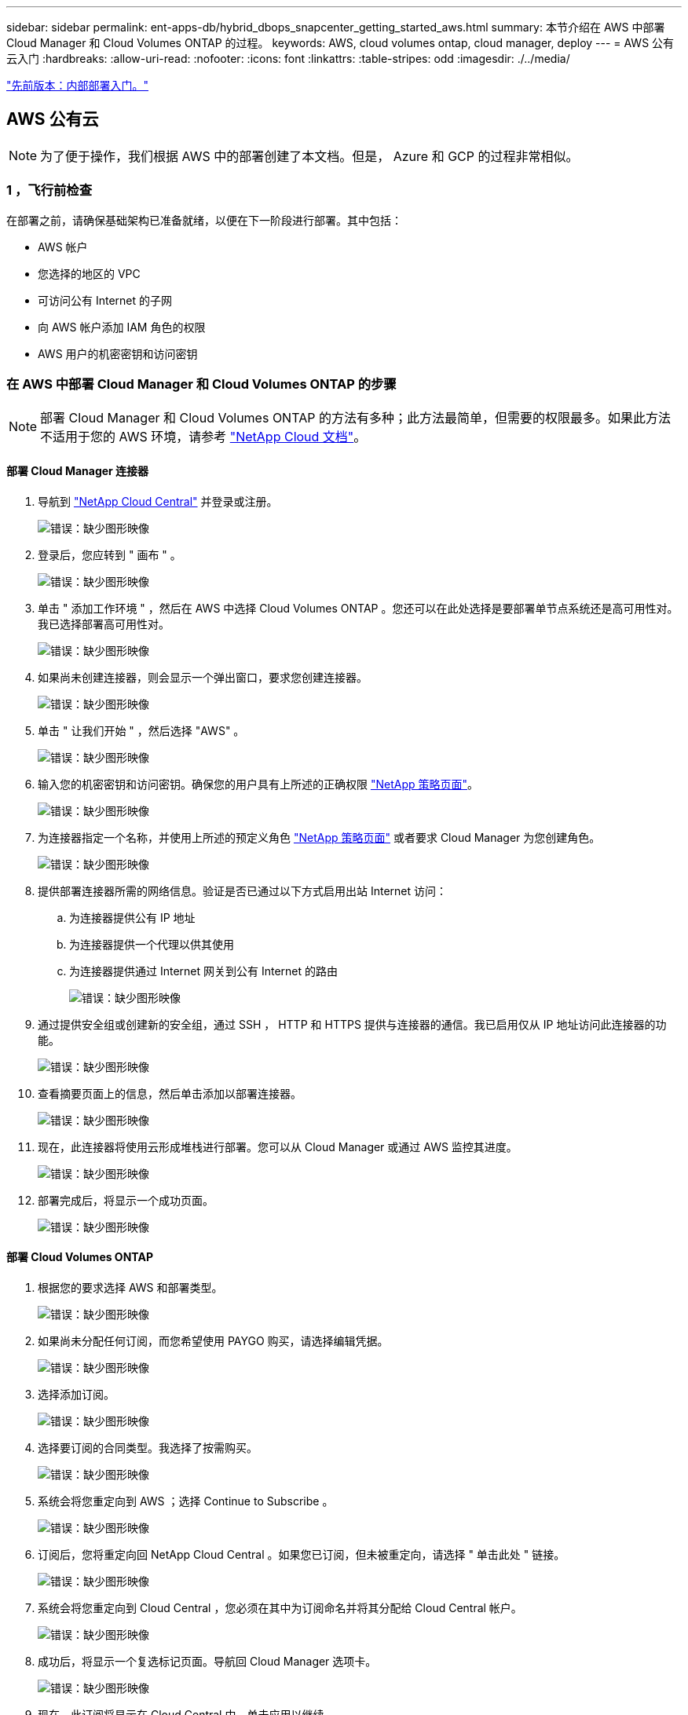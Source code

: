 ---
sidebar: sidebar 
permalink: ent-apps-db/hybrid_dbops_snapcenter_getting_started_aws.html 
summary: 本节介绍在 AWS 中部署 Cloud Manager 和 Cloud Volumes ONTAP 的过程。 
keywords: AWS, cloud volumes ontap, cloud manager, deploy 
---
= AWS 公有云入门
:hardbreaks:
:allow-uri-read: 
:nofooter: 
:icons: font
:linkattrs: 
:table-stripes: odd
:imagesdir: ./../media/


link:hybrid_dbops_snapcenter_getting_started_onprem.html["先前版本：内部部署入门。"]



== AWS 公有云


NOTE: 为了便于操作，我们根据 AWS 中的部署创建了本文档。但是， Azure 和 GCP 的过程非常相似。



=== 1 ，飞行前检查

在部署之前，请确保基础架构已准备就绪，以便在下一阶段进行部署。其中包括：

* AWS 帐户
* 您选择的地区的 VPC
* 可访问公有 Internet 的子网
* 向 AWS 帐户添加 IAM 角色的权限
* AWS 用户的机密密钥和访问密钥




=== 在 AWS 中部署 Cloud Manager 和 Cloud Volumes ONTAP 的步骤


NOTE: 部署 Cloud Manager 和 Cloud Volumes ONTAP 的方法有多种；此方法最简单，但需要的权限最多。如果此方法不适用于您的 AWS 环境，请参考 https://docs.netapp.com/us-en/occm/task_creating_connectors_aws.html["NetApp Cloud 文档"^]。



==== 部署 Cloud Manager 连接器

. 导航到 https://cloud.netapp.com/cloud-manager["NetApp Cloud Central"^] 并登录或注册。
+
image:cloud_central_login_page.PNG["错误：缺少图形映像"]

. 登录后，您应转到 " 画布 " 。
+
image:cloud_central_canvas_page.PNG["错误：缺少图形映像"]

. 单击 " 添加工作环境 " ，然后在 AWS 中选择 Cloud Volumes ONTAP 。您还可以在此处选择是要部署单节点系统还是高可用性对。我已选择部署高可用性对。
+
image:cloud_central_add_we.PNG["错误：缺少图形映像"]

. 如果尚未创建连接器，则会显示一个弹出窗口，要求您创建连接器。
+
image:cloud_central_add_conn_1.PNG["错误：缺少图形映像"]

. 单击 " 让我们开始 " ，然后选择 "AWS" 。
+
image:cloud_central_add_conn_3.PNG["错误：缺少图形映像"]

. 输入您的机密密钥和访问密钥。确保您的用户具有上所述的正确权限 https://mysupport.netapp.com/site/info/cloud-manager-policies["NetApp 策略页面"^]。
+
image:cloud_central_add_conn_4.PNG["错误：缺少图形映像"]

. 为连接器指定一个名称，并使用上所述的预定义角色 https://mysupport.netapp.com/site/info/cloud-manager-policies["NetApp 策略页面"^] 或者要求 Cloud Manager 为您创建角色。
+
image:cloud_central_add_conn_5.PNG["错误：缺少图形映像"]

. 提供部署连接器所需的网络信息。验证是否已通过以下方式启用出站 Internet 访问：
+
.. 为连接器提供公有 IP 地址
.. 为连接器提供一个代理以供其使用
.. 为连接器提供通过 Internet 网关到公有 Internet 的路由
+
image:cloud_central_add_conn_6.PNG["错误：缺少图形映像"]



. 通过提供安全组或创建新的安全组，通过 SSH ， HTTP 和 HTTPS 提供与连接器的通信。我已启用仅从 IP 地址访问此连接器的功能。
+
image:cloud_central_add_conn_7.PNG["错误：缺少图形映像"]

. 查看摘要页面上的信息，然后单击添加以部署连接器。
+
image:cloud_central_add_conn_8.PNG["错误：缺少图形映像"]

. 现在，此连接器将使用云形成堆栈进行部署。您可以从 Cloud Manager 或通过 AWS 监控其进度。
+
image:cloud_central_add_conn_9.PNG["错误：缺少图形映像"]

. 部署完成后，将显示一个成功页面。
+
image:cloud_central_add_conn_10.PNG["错误：缺少图形映像"]





==== 部署 Cloud Volumes ONTAP

. 根据您的要求选择 AWS 和部署类型。
+
image:cloud_central_add_we_1.PNG["错误：缺少图形映像"]

. 如果尚未分配任何订阅，而您希望使用 PAYGO 购买，请选择编辑凭据。
+
image:cloud_central_add_we_2.PNG["错误：缺少图形映像"]

. 选择添加订阅。
+
image:cloud_central_add_we_3.PNG["错误：缺少图形映像"]

. 选择要订阅的合同类型。我选择了按需购买。
+
image:cloud_central_add_we_4.PNG["错误：缺少图形映像"]

. 系统会将您重定向到 AWS ；选择 Continue to Subscribe 。
+
image:cloud_central_add_we_5.PNG["错误：缺少图形映像"]

. 订阅后，您将重定向回 NetApp Cloud Central 。如果您已订阅，但未被重定向，请选择 " 单击此处 " 链接。
+
image:cloud_central_add_we_6.PNG["错误：缺少图形映像"]

. 系统会将您重定向到 Cloud Central ，您必须在其中为订阅命名并将其分配给 Cloud Central 帐户。
+
image:cloud_central_add_we_7.PNG["错误：缺少图形映像"]

. 成功后，将显示一个复选标记页面。导航回 Cloud Manager 选项卡。
+
image:cloud_central_add_we_8.PNG["错误：缺少图形映像"]

. 现在，此订阅将显示在 Cloud Central 中。单击应用以继续。
+
image:cloud_central_add_we_9.PNG["错误：缺少图形映像"]

. 输入工作环境详细信息，例如：
+
.. Cluster name
.. Cluster password
.. AWS 标记（可选）
+
image:cloud_central_add_we_10.PNG["错误：缺少图形映像"]



. 选择要部署的其他服务。要了解有关这些服务的更多信息，请访问 https://cloud.netapp.com["NetApp Cloud 主页"^]。
+
image:cloud_central_add_we_11.PNG["错误：缺少图形映像"]

. 选择是部署在多个可用性区域中（即三个子网，每个子网位于不同的 AZ 中），还是部署一个可用性区域。我选择了多个 AZs 。
+
image:cloud_central_add_we_12.PNG["错误：缺少图形映像"]

. 选择要部署到的集群的区域， VPC 和安全组。在本节中，您还可以为每个节点（和调解器）分配可用性分区以及它们所占用的子网。
+
image:cloud_central_add_we_13.PNG["错误：缺少图形映像"]

. 选择节点和调解器的连接方法。
+
image:cloud_central_add_we_14.PNG["错误：缺少图形映像"]




TIP: 调解器需要与 AWS API 进行通信。只要在部署调解器 EC2 实例后可以访问公有，就不需要 API IP 地址。

. 浮动 IP 地址用于访问 Cloud Volumes ONTAP 使用的各种 IP 地址，包括集群管理和数据提供 IP 。这些地址必须是您的网络中尚未可路由的地址，并且已添加到 AWS 环境中的路由表中。要在故障转移期间为 HA 对启用一致的 IP 地址，需要使用这些地址。有关浮动 IP 地址的详细信息，请参见 https://docs.netapp.com/us-en/occm/reference_networking_aws.html#requirements-for-ha-pairs-in-multiple-azs["NetApp Cloud 文档"^]。
+
image:cloud_central_add_we_15.PNG["错误：缺少图形映像"]

. 选择将浮动 IP 地址添加到的路由表。客户端使用这些路由表与 Cloud Volumes ONTAP 进行通信。
+
image:cloud_central_add_we_16.PNG["错误：缺少图形映像"]

. 选择是启用 AWS 托管加密还是启用 AWS KMS 对 ONTAP 根磁盘，启动磁盘和数据磁盘进行加密。
+
image:cloud_central_add_we_17.PNG["错误：缺少图形映像"]

. 选择您的许可模式。如果您不知道选择哪种，请联系您的 NetApp 代表。
+
image:cloud_central_add_we_18.PNG["错误：缺少图形映像"]

. 选择最适合您的用例的配置。这与 " 前提条件 " 页面中所述的规模估算注意事项相关。
+
image:cloud_central_add_we_19.PNG["错误：缺少图形映像"]

. 也可以创建卷。这不是必需的，因为后续步骤使用 SnapMirror ，这将为我们创建卷。
+
image:cloud_central_add_we_20.PNG["错误：缺少图形映像"]

. 查看所做的选择并勾选相应的复选框，确认您了解 Cloud Manager 是否已将资源部署到 AWS 环境中。准备好后，单击 "Go" 。
+
image:cloud_central_add_we_21.PNG["错误：缺少图形映像"]

. Cloud Volumes ONTAP 现在开始其部署过程。Cloud Manager 使用 AWS API 和云构成堆栈来部署 Cloud Volumes ONTAP 。然后，它会根据您的规格对系统进行配置，为您提供一个可立即使用的即用系统。此过程的时间安排因所做的选择而异。
+
image:cloud_central_add_we_22.PNG["错误：缺少图形映像"]

. 您可以通过导航到时间线来监控进度。
+
image:cloud_central_add_we_23.PNG["错误：缺少图形映像"]

. 时间线可作为对 Cloud Manager 中执行的所有操作的审核。您可以查看 Cloud Manager 在设置到 AWS 和 ONTAP 集群期间发出的所有 API 调用。此外，还可以有效地使用此功能对您遇到的任何问题进行故障排除。
+
image:cloud_central_add_we_24.PNG["错误：缺少图形映像"]

. 部署完成后， CVO 集群将显示在当前容量所在的 Canvas 上。处于当前状态的 ONTAP 集群已完全配置，可以实现真正的即装即用体验。
+
image:cloud_central_add_we_25.PNG["错误：缺少图形映像"]





==== 从内部部署到云配置 SnapMirror

现在，您已部署源 ONTAP 系统和目标 ONTAP 系统，您可以将包含数据库数据的卷复制到云中。

有关适用于 SnapMirror 的兼容 ONTAP 版本的指南，请参见 https://docs.netapp.com/ontap-9/index.jsp?topic=%2Fcom.netapp.doc.pow-dap%2FGUID-0810D764-4CEA-4683-8280-032433B1886B.html["SnapMirror 兼容性表"^]。

. 单击源 ONTAP 系统（内部），然后将其拖放到目标，选择复制 > 启用或选择复制 > 菜单 > 复制。
+
image:cloud_central_replication_1.png["错误：缺少图形映像"]

+
选择启用。

+
image:cloud_central_replication_2.png["错误：缺少图形映像"]

+
或选项。

+
image:cloud_central_replication_3.png["错误：缺少图形映像"]

+
复制。

+
image:cloud_central_replication_4.png["错误：缺少图形映像"]

. 如果未拖放，请选择要复制到的目标集群。
+
image:cloud_central_replication_5.png["错误：缺少图形映像"]

. 选择要复制的卷。我们复制了数据和所有日志卷。
+
image:cloud_central_replication_6.png["错误：缺少图形映像"]

. 选择目标磁盘类型和分层策略。对于灾难恢复，我们建议使用 SSD 作为磁盘类型，并保持数据分层。数据分层可将镜像数据分层为低成本的对象存储，并节省使用本地磁盘的成本。中断关系或克隆卷时，数据将使用快速的本地存储。
+
image:cloud_central_replication_7.png["错误：缺少图形映像"]

. 选择目标卷名称： we chose ` [source_volume_name]_dr` 。
+
image:cloud_central_replication_8.png["错误：缺少图形映像"]

. 选择复制的最大传输速率。这样，如果您与云的连接带宽较低，例如 VPN ，则可以节省带宽。
+
image:cloud_central_replication_9.png["错误：缺少图形映像"]

. 定义复制策略。我们选择了镜像，它会获取最新的数据集并将其复制到目标卷。您也可以根据自己的要求选择其他策略。
+
image:cloud_central_replication_10.png["错误：缺少图形映像"]

. 选择触发复制的计划。NetApp 建议为数据卷设置 " 每日 " 计划，并为日志卷设置 " 每小时 " 计划，但可以根据要求进行更改。
+
image:cloud_central_replication_11.png["错误：缺少图形映像"]

. 查看输入的信息，单击 Go 以触发集群对等方和 SVM 对等方（如果这是您首次在两个集群之间复制），然后实施并初始化 SnapMirror 关系。
+
image:cloud_central_replication_12.png["错误：缺少图形映像"]

. 继续对数据卷和日志卷执行此过程。
. 要检查所有关系，请导航到 Cloud Manager 中的复制选项卡。您可以在此处管理您的关系并检查其状态。
+
image:cloud_central_replication_13.png["错误：缺少图形映像"]

. 复制完所有卷后，您将处于稳定状态，并准备好继续执行灾难恢复和开发 / 测试工作流。




=== 3. 为数据库工作负载部署 EC2 计算实例

AWS 已为各种工作负载预配置 EC2 计算实例。选择实例类型可确定 CPU 核数，内存容量，存储类型和容量以及网络性能。在使用情形中，除了操作系统分区之外，用于运行数据库工作负载的主存储是从 CVO 或 FSX ONTAP 存储引擎分配的。因此，需要考虑的主要因素是 CPU 核心，内存和网络性能级别的选择。可在此处找到典型的 AWS EC2 实例类型： https://us-east-2.console.aws.amazon.com/ec2/v2/home?region=us-east-2#InstanceTypes:["EC2 实例类型"]。



==== 调整计算实例大小

. 根据所需的工作负载选择正确的实例类型。需要考虑的因素包括要支持的业务事务数，并发用户数，数据集规模估算等。
. 可以通过 EC2 信息板启动 EC2 实例部署。确切的部署过程不在此解决方案的范围内。请参见 https://aws.amazon.com/pm/ec2/?trk=ps_a134p000004f2ZGAAY&trkCampaign=acq_paid_search_brand&sc_channel=PS&sc_campaign=acquisition_US&sc_publisher=Google&sc_category=Cloud%20Computing&sc_country=US&sc_geo=NAMER&sc_outcome=acq&sc_detail=%2Bec2%20%2Bcloud&sc_content=EC2%20Cloud%20Compute_bmm&sc_matchtype=b&sc_segment=536455698896&sc_medium=ACQ-P|PS-GO|Brand|Desktop|SU|Cloud%20Computing|EC2|US|EN|Text&s_kwcid=AL!4422!3!536455698896!b!!g!!%2Bec2%20%2Bcloud&ef_id=EAIaIQobChMIua378M-p8wIVToFQBh0wfQhsEAMYASAAEgKTzvD_BwE:G:s&s_kwcid=AL!4422!3!536455698896!b!!g!!%2Bec2%20%2Bcloud["Amazon EC2"] 了解详细信息。




==== Oracle 工作负载的 Linux 实例配置

本节介绍部署 EC2 Linux 实例后的其他配置步骤。

. 将 Oracle 备用实例添加到 DNS 服务器，以便在 SnapCenter 管理域中进行名称解析。
. 添加一个 Linux 管理用户 ID 作为 SnapCenter OS 凭据，并具有 sudo 权限，而不需要密码。在 EC2 实例上启用 ID 和 SSH 密码身份验证。（默认情况下，在 EC2 实例上， SSH 密码身份验证和无密码 sudo 处于关闭状态。）
. 将 Oracle 安装配置为与内部 Oracle 安装相匹配，例如操作系统修补程序， Oracle 版本和修补程序等。
. 可以利用 NetApp Ansible DB 自动化角色为数据库开发 / 测试和灾难恢复用例配置 EC2 实例。可以从 NetApp 公有 GitHub 站点下载自动化代码： https://github.com/NetApp-Automation/na_oracle19c_deploy["Oracle 19c 自动化部署"^]。目标是在 EC2 实例上安装和配置数据库软件堆栈，以匹配内部操作系统和数据库配置。




==== SQL Server 工作负载的 Windows 实例配置

本节列出了最初部署 EC2 Windows 实例后的其他配置步骤。

. 检索 Windows 管理员密码以通过 RDP 登录到实例。
. 禁用 Windows 防火墙，将主机加入 Windows SnapCenter 域，然后将实例添加到 DNS 服务器以进行名称解析。
. 配置 SnapCenter 日志卷以存储 SQL Server 日志文件。
. 在 Windows 主机上配置 iSCSI 以挂载卷并格式化磁盘驱动器。
. 同样，以前的许多任务都可以通过适用于 SQL Server 的 NetApp 自动化解决方案实现自动化。有关新发布的角色和解决方案，请访问 NetApp Automation 公有 GitHub 站点： https://github.com/NetApp-Automation["NetApp 自动化"^]。


link:hybrid_dbops_snapcenter_devtest.html["接下来：开发 / 测试向云突发的工作流。"]
